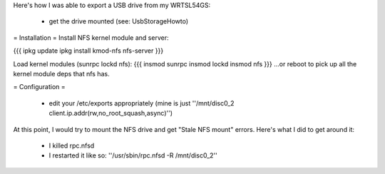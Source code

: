 Here's how I was able to export a USB drive from my WRTSL54GS:

 *  get the drive mounted (see: UsbStorageHowto)

= Installation =
Install NFS kernel module and server:

{{{
ipkg update
ipkg install kmod-nfs nfs-server
}}}

Load kernel modules (sunrpc lockd nfs):
{{{
insmod sunrpc
insmod lockd
insmod nfs
}}}
...or reboot to pick up all the kernel module deps that nfs has.


= Configuration =

 *  edit your /etc/exports appropriately (mine is just ''/mnt/disc0_2 client.ip.addr(rw,no_root_squash,async)'')

At this point, I would try to mount the NFS drive and get "Stale NFS mount" errors. Here's what I did to get around it:

 *  I killed rpc.nfsd
 *  I restarted it like so: ''/usr/sbin/rpc.nfsd -R /mnt/disc0_2''
